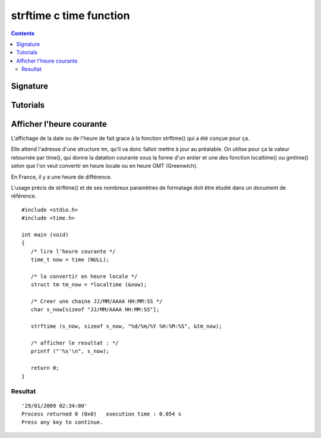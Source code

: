 ﻿

.. index::
   pair: C time; strftime


.. _strftime:

==========================
strftime c time function
==========================


.. seealso::

   - :ref:`strptime`
   - http://manpagesfr.free.fr/man/man3/strftime.3.html

.. contents::
   :depth: 3

Signature
=========




.. c:function:: size_t strftime(char *s, size_t max, const char *format, const struct tm *tm);




Tutorials
=========


.. seealso:: http://www.bien-programmer.fr/time.htm



Afficher l'heure courante
============================


L'affichage de la date ou de l'heure de fait grace à la fonction strftime() qui
a été conçue pour ça.

Elle attend l'adresse d'une structure tm, qu'il va donc falloir mettre à jour au
préalable. On utilise pour ça la valeur retournée par time(), qui donne la
datation courante sous la forme d'un entier et une des fonction localtime() ou
gmtime() selon que l'on veut convertir en heure locale ou en heure GMT (Greenwich).

En France, il y a une heure de différence.

L'usage précis de strftime() et de ses nombreux paramètres de formatage doit
être étudié dans un document de référence.


::


    #include <stdio.h>
    #include <time.h>

    int main (void)
    {
       /* lire l'heure courante */
       time_t now = time (NULL);

       /* la convertir en heure locale */
       struct tm tm_now = *localtime (&now);

       /* Creer une chaine JJ/MM/AAAA HH:MM:SS */
       char s_now[sizeof "JJ/MM/AAAA HH:MM:SS"];

       strftime (s_now, sizeof s_now, "%d/%m/%Y %H:%M:%S", &tm_now);

       /* afficher le resultat : */
       printf ("'%s'\n", s_now);

       return 0;
    }


Resultat
--------

::

    '29/01/2009 02:34:00'
    Process returned 0 (0x0)   execution time : 0.054 s
    Press any key to continue.












